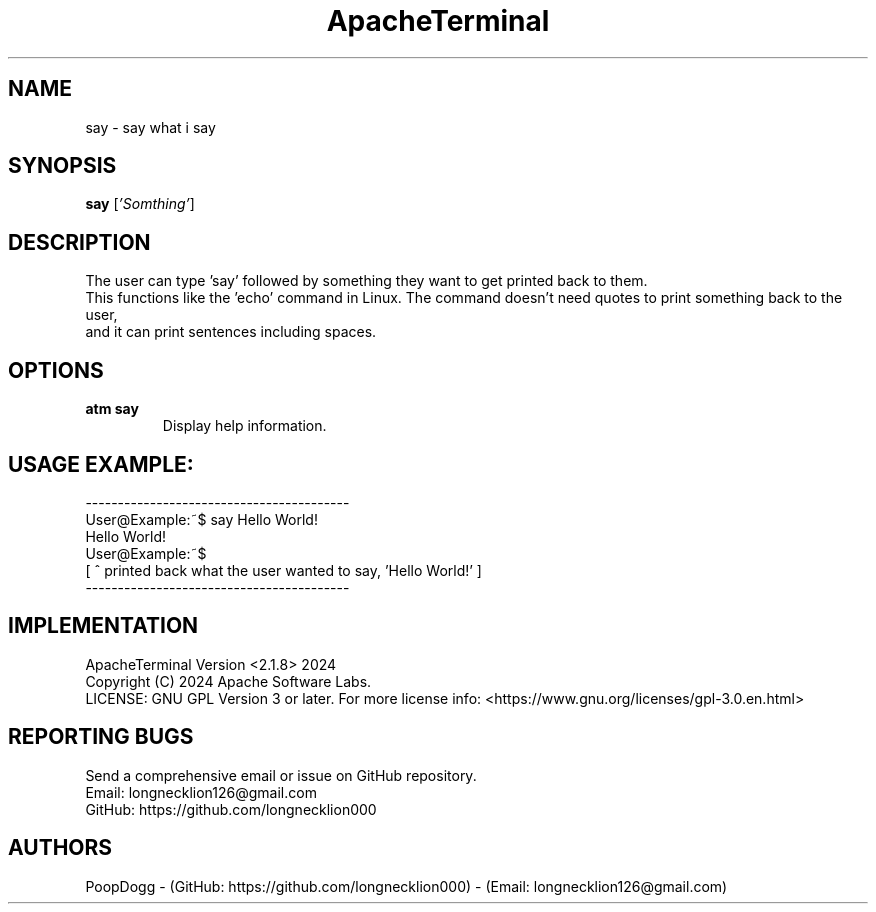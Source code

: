 .TH ApacheTerminal 1 "April 14 2024" "ApacheTerminal Version <2.1.8>" "ApacheTerminal Command Manual" 
.SH NAME
say \- say what i say
.SH SYNOPSIS
.B say
[\fI'Somthing'\fR]
.SH DESCRIPTION
The user can type 'say' followed by something they want to get printed back to them. 
.sp 0
This functions like the 'echo' command in Linux. The command doesn't need quotes to print something back to the user,
.sp 0
and it can print sentences including spaces.
.SH OPTIONS
.TP
.B atm say 
Display help information.
.SH USAGE EXAMPLE:
-----------------------------------------
.sp 0
User@Example:~$ say Hello World!
.sp 0
Hello World!
.sp 0
User@Example:~$
.sp 0
[ ^ printed back what the user wanted to say, 'Hello World!' ]
.sp 0
-----------------------------------------
.SH IMPLEMENTATION
ApacheTerminal Version <2.1.8> 2024
.sp 0
Copyright (C) 2024 Apache Software Labs.
.sp 0
LICENSE: GNU GPL Version 3 or later. For more license info: <https://www.gnu.org/licenses/gpl-3.0.en.html>
.SH REPORTING BUGS
Send a comprehensive email or issue on GitHub repository.
.sp 0
Email: longnecklion126@gmail.com
.sp 0
GitHub: https://github.com/longnecklion000
.SH AUTHORS
PoopDogg - (GitHub: https://github.com/longnecklion000) - (Email: longnecklion126@gmail.com)
